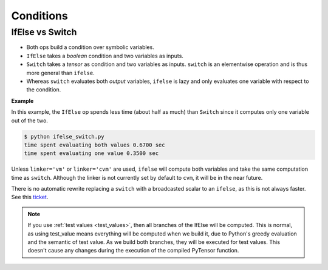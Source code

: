 .. _tutconditions:

==========
Conditions
==========

IfElse vs Switch
================


- Both ops build a condition over symbolic variables.
- ``IfElse`` takes a *boolean* condition and two variables as inputs.
- ``Switch`` takes a *tensor* as condition and two variables as inputs.
  ``switch`` is an elementwise operation and is thus more general than ``ifelse``.
- Whereas ``switch`` evaluates both *output* variables, ``ifelse`` is lazy and only
  evaluates one variable with respect to the condition.

**Example**


.. testcode::

   from pytensor import tensor as pt
   from pytensor.ifelse import ifelse
   import pytensor, time, numpy

   a,b = pt.scalars('a', 'b')
   x,y = pt.matrices('x', 'y')

   z_switch = pt.switch(pt.lt(a, b), pt.mean(x), pt.mean(y))
   z_lazy = ifelse(pt.lt(a, b), pt.mean(x), pt.mean(y))

   f_switch = pytensor.function([a, b, x, y], z_switch,
                              mode=pytensor.compile.mode.Mode(linker='vm'))
   f_lazyifelse = pytensor.function([a, b, x, y], z_lazy,
                                  mode=pytensor.compile.mode.Mode(linker='vm'))

   val1 = 0.
   val2 = 1.
   big_mat1 = numpy.ones((10000, 1000))
   big_mat2 = numpy.ones((10000, 1000))

   n_times = 10

   tic = time.perf_counter()
   for i in range(n_times):
       f_switch(val1, val2, big_mat1, big_mat2)
   print('time spent evaluating both values %f sec' % (time.perf_counter() - tic))

   tic = time.perf_counter()
   for i in range(n_times):
       f_lazyifelse(val1, val2, big_mat1, big_mat2)
   print('time spent evaluating one value %f sec' % (time.perf_counter() - tic))

.. testoutput::
   :hide:
   :options: +ELLIPSIS

   time spent evaluating both values ... sec
   time spent evaluating one value ... sec

In this example, the ``IfElse`` op spends less time (about half as much) than ``Switch``
since it computes only one variable out of the two.

.. code-block:: none

   $ python ifelse_switch.py
   time spent evaluating both values 0.6700 sec
   time spent evaluating one value 0.3500 sec

Unless ``linker='vm'`` or ``linker='cvm'`` are used, ``ifelse`` will compute both
variables and take the same computation time as ``switch``. Although the linker
is not currently set by default to ``cvm``, it will be in the near future.

There is no automatic rewrite replacing a ``switch`` with a
broadcasted scalar to an ``ifelse``, as this is not always faster. See
this `ticket <http://www.assembla.com/spaces/theano/tickets/764>`_.

.. note::

   If you use :ref:`test values <test_values>`, then all branches of
   the IfElse will be computed. This is normal, as using test_value
   means everything will be computed when we build it, due to Python's
   greedy evaluation and the semantic of test value. As we build both
   branches, they will be executed for test values. This doesn't cause
   any changes during the execution of the compiled PyTensor function.
